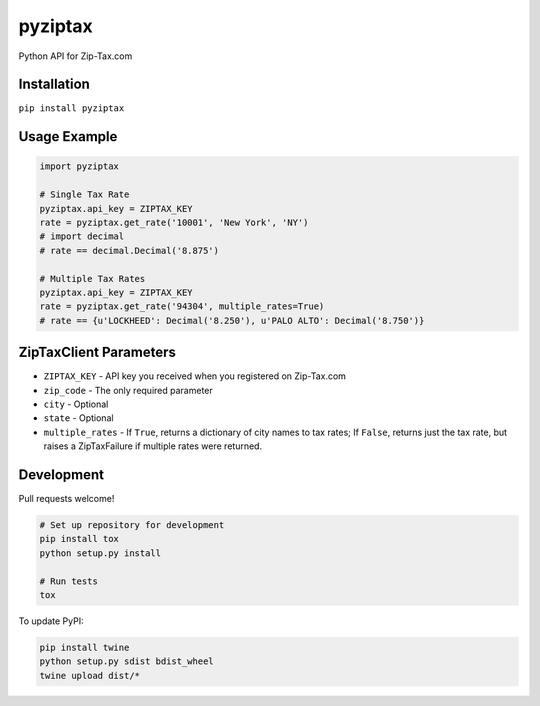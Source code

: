 pyziptax
========

|Latest Version| |License|

|Codeship Status for albertyw/pyziptax| |Dependency Status| |Code
Climate|

Python API for Zip-Tax.com

Installation
------------

``pip install pyziptax``

Usage Example
-------------

.. code:: python

    import pyziptax

    # Single Tax Rate
    pyziptax.api_key = ZIPTAX_KEY
    rate = pyziptax.get_rate('10001', 'New York', 'NY')
    # import decimal
    # rate == decimal.Decimal('8.875')

    # Multiple Tax Rates
    pyziptax.api_key = ZIPTAX_KEY
    rate = pyziptax.get_rate('94304', multiple_rates=True)
    # rate == {u'LOCKHEED': Decimal('8.250'), u'PALO ALTO': Decimal('8.750')}

ZipTaxClient Parameters
-----------------------

-  ``ZIPTAX_KEY`` - API key you received when you registered on
   Zip-Tax.com
-  ``zip_code`` - The only required parameter
-  ``city`` - Optional
-  ``state`` - Optional
-  ``multiple_rates`` - If ``True``, returns a dictionary of city names
   to tax rates; If ``False``, returns just the tax rate, but raises a
   ZipTaxFailure if multiple rates were returned.

Development
-----------

Pull requests welcome!

.. code:: shell

    # Set up repository for development
    pip install tox
    python setup.py install

    # Run tests
    tox

To update PyPI:

.. code:: shell

    pip install twine
    python setup.py sdist bdist_wheel
    twine upload dist/*

.. |Latest Version| image:: https://img.shields.io/pypi/v/pyziptax.svg
   :target: https://pypi.python.org/pypi/pyziptax/
.. |License| image:: https://img.shields.io/pypi/l/pyziptax.svg
   :target: https://pypi.python.org/pypi/pyziptax/
.. |Codeship Status for albertyw/pyziptax| image:: https://codeship.com/projects/ac619bb0-acba-0132-14f9-4e5346bb67f3/status?branch=master
   :target: https://codeship.com/projects/68576
.. |Dependency Status| image:: https://gemnasium.com/albertyw/pyziptax.svg
   :target: https://gemnasium.com/albertyw/pyziptax
.. |Code Climate| image:: https://codeclimate.com/github/albertyw/pyziptax/badges/gpa.svg
   :target: https://codeclimate.com/github/albertyw/pyziptax
